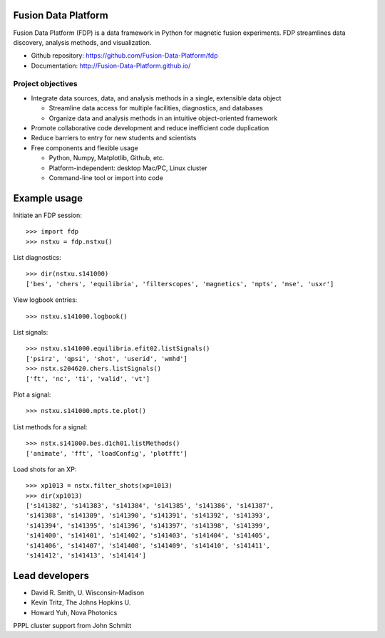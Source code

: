 .. Restructured Text (RST) Syntax Primer: http://sphinx-doc.org/rest.html

Fusion Data Platform
==============================

Fusion Data Platform (FDP) is a data framework in Python for magnetic fusion experiments.  FDP streamlines data discovery, analysis methods, and visualization.

* Github repository: https://github.com/Fusion-Data-Platform/fdp
* Documentation: http://Fusion-Data-Platform.github.io/

Project objectives
---------------------------------

* Integrate data sources, data, and analysis methods in a single, extensible data object

  * Streamline data access for multiple facilities, diagnostics, and databases
  * Organize data and analysis methods in an intuitive object-oriented framework

* Promote collaborative code development and reduce inefficient code duplication

* Reduce barriers to entry for new students and scientists

* Free components and flexible usage

  * Python, Numpy, Matplotlib, Github, etc.
  * Platform-independent: desktop Mac/PC, Linux cluster
  * Command-line tool or import into code

Example usage
==============================

Initiate an FDP session::

    >>> import fdp
    >>> nstxu = fdp.nstxu()

List diagnostics::

    >>> dir(nstxu.s141000)
    ['bes', 'chers', 'equilibria', 'filterscopes', 'magnetics', 'mpts', 'mse', 'usxr']

View logbook entries::
    
    >>> nstxu.s141000.logbook()

List signals::

    >>> nstxu.s141000.equilibria.efit02.listSignals()
    ['psirz', 'qpsi', 'shot', 'userid', 'wmhd']
    >>> nstx.s204620.chers.listSignals()
    ['ft', 'nc', 'ti', 'valid', 'vt']

Plot a signal::

    >>> nstxu.s141000.mpts.te.plot()

List methods for a signal::

    >>> nstx.s141000.bes.d1ch01.listMethods()
    ['animate', 'fft', 'loadConfig', 'plotfft']

Load shots for an XP::

    >>> xp1013 = nstx.filter_shots(xp=1013)
    >>> dir(xp1013)
    ['s141382', 's141383', 's141384', 's141385', 's141386', 's141387', 
    's141388', 's141389', 's141390', 's141391', 's141392', 's141393', 
    's141394', 's141395', 's141396', 's141397', 's141398', 's141399', 
    's141400', 's141401', 's141402', 's141403', 's141404', 's141405', 
    's141406', 's141407', 's141408', 's141409', 's141410', 's141411', 
    's141412', 's141413', 's141414']

Lead developers
==============================

* David R. Smith, U. Wisconsin-Madison
* Kevin Tritz, The Johns Hopkins U.
* Howard Yuh, Nova Photonics

PPPL cluster support from John Schmitt
